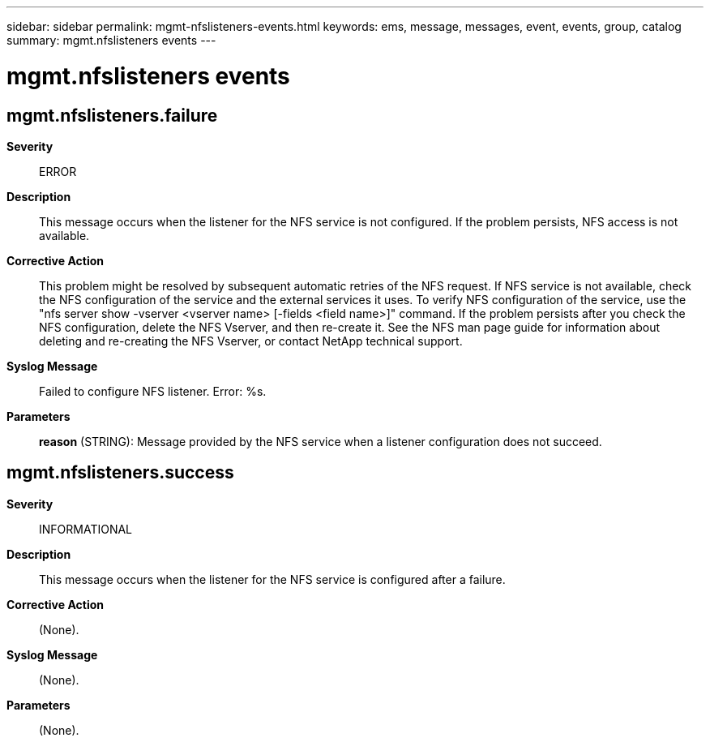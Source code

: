 ---
sidebar: sidebar
permalink: mgmt-nfslisteners-events.html
keywords: ems, message, messages, event, events, group, catalog
summary: mgmt.nfslisteners events
---

= mgmt.nfslisteners events
:toclevels: 1
:hardbreaks:
:nofooter:
:icons: font
:linkattrs:
:imagesdir: ./media/

== mgmt.nfslisteners.failure
*Severity*::
ERROR
*Description*::
This message occurs when the listener for the NFS service is not configured. If the problem persists, NFS access is not available.
*Corrective Action*::
This problem might be resolved by subsequent automatic retries of the NFS request. If NFS service is not available, check the NFS configuration of the service and the external services it uses. To verify NFS configuration of the service, use the "nfs server show -vserver <vserver name> [-fields <field name>]" command. If the problem persists after you check the NFS configuration, delete the NFS Vserver, and then re-create it. See the NFS man page guide for information about deleting and re-creating the NFS Vserver, or contact NetApp technical support.
*Syslog Message*::
Failed to configure NFS listener. Error: %s.
*Parameters*::
*reason* (STRING): Message provided by the NFS service when a listener configuration does not succeed.

== mgmt.nfslisteners.success
*Severity*::
INFORMATIONAL
*Description*::
This message occurs when the listener for the NFS service is configured after a failure.
*Corrective Action*::
(None).
*Syslog Message*::
(None).
*Parameters*::
(None).
